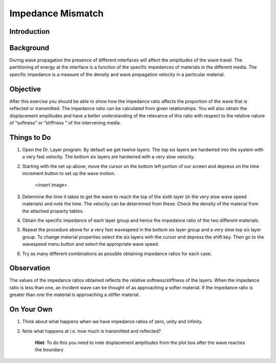 Impedance Mismatch
================================

Introduction
***************************************************

Background
***************************************************
During wave propagation the presence of different interfaces will affect the amplitudes of the wave travel. The partitioning of energy at the interface is a function of the specific impedances of materials in the different media. The specific impedance is a measure of the density and wave propagation velocity in a particular material.

Objective
***************************************************
After this exercise you should be able to show how the impedance ratio affects the proportion of the wave that is reflected or transmitted. The impedance ratio can be calculated from given relationships. You will also obtain the displacement amplitudes and have a better understanding of the relevance of this ratio with respect to the relative nature of “softness” or “stiffness “ of the intervening media.

Things to Do
***************************************************
#. Open the Dr. Layer program. By default we get twelve layers. The top six layers are hardwired into the system with a very fast velocity. The bottom six layers are hardwired with a very slow velocity.

#. Starting with the set up above, move the cursor on the bottom left portion of our screen and depress on the time increment button to set up the wave motion.

    <insert image>

#. Determine the time it takes to get the wave to reach the top of the sixth layer (in the very slow wave speed materials) and note the time. The velocity can be determined from these. Check the density of the material from the attached property tables.

#. Obtain the specific impedance of each layer group and hence the impedance ratio of the two different materials.

#. Repeat the procedure above for a very fast wavespeed in the bottom six layer group and a very slow top six layer group. To change material properties select the six layers with the cursor and depress the shift key. Then go to the wavespeed menu button and select the appropriate wave speed.

#. Try as many different combinations as possible obtaining impedance ratios for each case.

Observation
***************************************************
The values of the impedance ratios obtained reflects the relative softness/stiffness of the layers. When the impedance ratio is less than one, an incident wave can be thought of as approaching a softer material. If the impedance ratio is greater than one the material is approaching a stiffer material.

On Your Own
***************************************************
#. Think about what happens when we have impedance ratios of zero, unity and infinity.

#. Note what happens at i.e. how much is transmitted and reflected?

        **Hint**: To do this you need to note displacement amplitudes from the plot box after the wave reaches the boundary